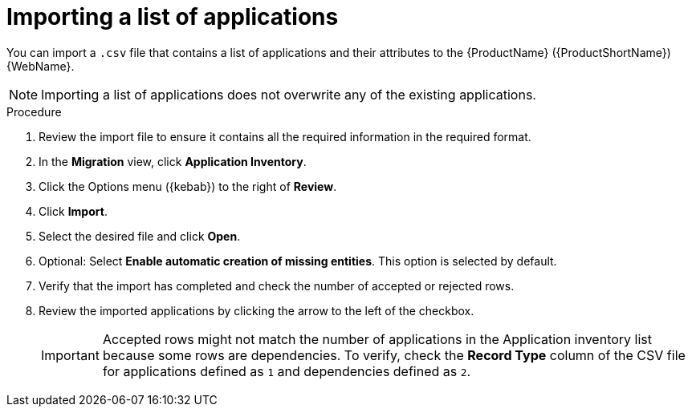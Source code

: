 // Module included in the following assemblies:
//
// * docs/web-console-guide/master.adoc

:_content-type: PROCEDURE
[id="mta-web-importing-an-app-list_{context}"]
= Importing a list of applications

You can import a `.csv` file that contains a list of applications and their attributes to the {ProductName} ({ProductShortName}) {WebName}.

NOTE: Importing a list of applications does not overwrite any of the existing applications.

.Procedure

. Review the import file to ensure it contains all the required information in the required format.
. In the *Migration* view, click *Application Inventory*.
. Click the Options menu ({kebab}) to the right of *Review*.
. Click *Import*.
+
// ![](/Tackle2/AddingApps/Import.png)
. Select the desired file and click *Open*.
. Optional: Select *Enable automatic creation of missing entities*. This option is selected by default.
. Verify that the import has completed and check the number of accepted or rejected rows.
. Review the imported applications by clicking the arrow to the left of the checkbox.
+
IMPORTANT: Accepted rows might not match the number of applications in the Application inventory list because some rows are dependencies. To verify, check the *Record Type* column of the CSV file for applications defined as `1` and dependencies defined as `2`.

